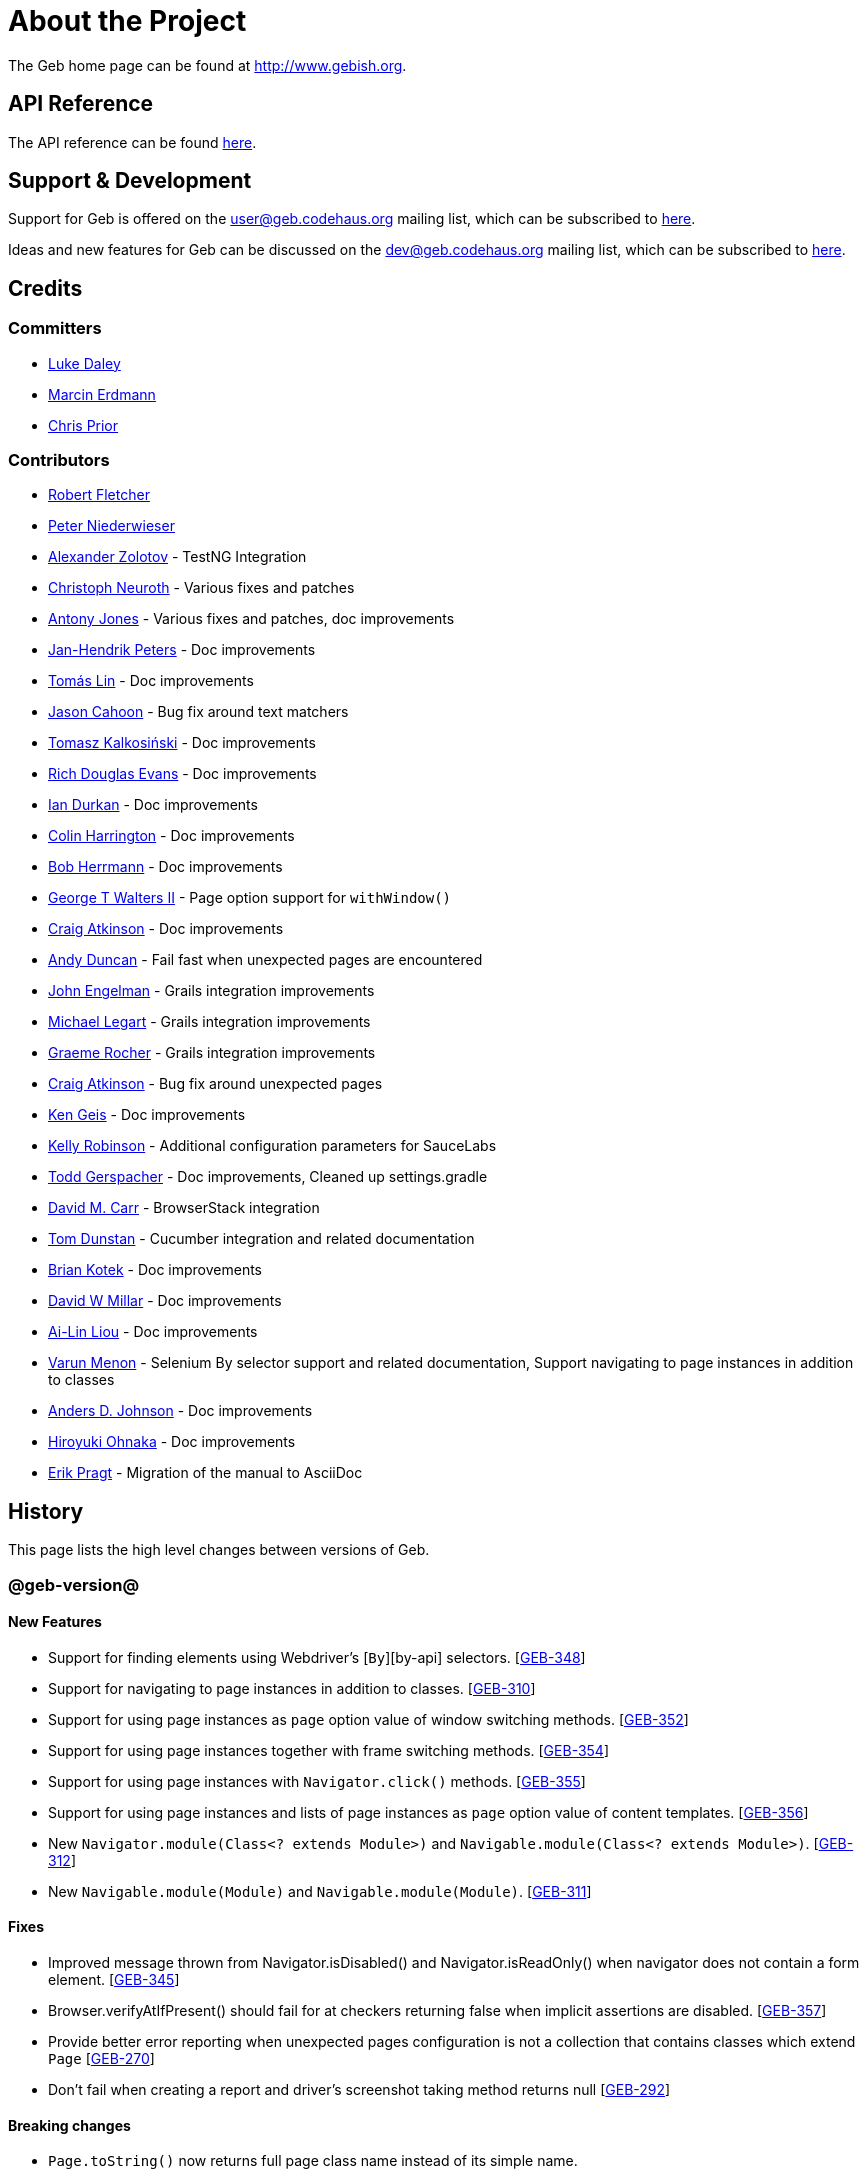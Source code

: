 = About the Project

The Geb home page can be found at http://www.gebish.org.

== API Reference

The API reference can be found link:api/index.html[here].

== Support &amp; Development

Support for Geb is offered on the link:mailto:&#117;s&#101;&#x72;&#x40;&#x67;&#x65;&#98;&#x2e;&#x63;o&#100;&#x65;&#104;a&#117;&#115;&#46;o&#114;g[&#117;s&#101;&#x72;&#x40;&#x67;&#x65;&#98;&#x2e;&#x63;o&#100;&#x65;&#104;a&#117;&#115;&#46;o&#114;g] mailing list, which can be subscribed to http://xircles.codehaus.org/lists/user@geb.codehaus.org[here].

Ideas and new features for Geb can be discussed on the link:mailto:&#x64;&#101;&#x76;&#x40;&#103;&#101;b&#x2e;&#x63;o&#100;&#x65;&#x68;&#97;&#117;&#115;&#46;&#111;&#x72;&#x67;[&#x64;&#101;&#x76;&#x40;&#103;&#101;b&#x2e;&#x63;o&#100;&#x65;&#x68;&#97;&#117;&#115;&#46;&#111;&#x72;&#x67;] mailing list, which can be subscribed to http://xircles.codehaus.org/lists/dev@geb.codehaus.org[here].

== Credits

=== Committers

* http://ldaley.com[Luke Daley]
* http://blog.proxerd.pl[Marcin Erdmann]
* https://github.com/chris-prior[Chris Prior]

=== Contributors

* http://adhockery.blogspot.com/[Robert Fletcher]
* http://pniederw.wordpress.com/[Peter Niederwieser]
* http://github.com/zolotov[Alexander Zolotov] - TestNG Integration
* http://c089.wordpress.com/[Christoph Neuroth] - Various fixes and patches
* http://www.desirableobjects.co.uk/[Antony Jones] - Various fixes and patches, doc improvements
* http://hennr.name/imprint/[Jan-Hendrik Peters] - Doc improvements
* http://fbflex.wordpress.com/[Tomás Lin] - Doc improvements
* https://github.com/measlyweasel[Jason Cahoon] - Bug fix around text matchers
* http://refaktor.blogspot.com/[Tomasz Kalkosiński] - Doc improvements
* https://github.com/richdouglasevans[Rich Douglas Evans] - Doc improvements
* https://github.com/idurkan[Ian Durkan] - Doc improvements
* https://github.com/ColinHarrington[Colin Harrington] - Doc improvements
* https://github.com/bherrmann7[Bob Herrmann] - Doc improvements
* https://github.com/walterg2[George T Walters II] - Page option support for `withWindow()`
* https://github.com/craigatk[Craig Atkinson] - Doc improvements
* https://github.com/andyjduncan[Andy Duncan] - Fail fast when unexpected pages are encountered
* https://github.com/johnrengelman[John Engelman] - Grails integration improvements
* https://github.com/legart[Michael Legart] - Grails integration improvements
* https://github.com/graemerocher[Graeme Rocher] - Grails integration improvements
* https://github.com/craigatk[Craig Atkinson] - Bug fix around unexpected pages
* https://github.com/kgeis[Ken Geis] - Doc improvements
* https://github.com/kellyrob99[Kelly Robinson] - Additional configuration parameters for SauceLabs
* https://github.com/tygerpatch[Todd Gerspacher] - Doc improvements, Cleaned up settings.gradle
* https://github.com/davidmc24[David M. Carr] - BrowserStack integration
* https://github.com/tomdcc[Tom Dunstan] - Cucumber integration and related documentation
* https://github.com/brian428[Brian Kotek] - Doc improvements
* https://github.com/david-w-millar[David W Millar] - Doc improvements
* https://github.com/alincode[Ai-Lin Liou] - Doc improvements
* https://github.com/menonvarun[Varun Menon] - Selenium By selector support and related documentation, Support navigating to page instances in addition to classes
* https://github.com/adjohnson916[Anders D. Johnson] - Doc improvements
* https://github.com/azusa[Hiroyuki Ohnaka] - Doc improvements
* https://github.com/bodiam[Erik Pragt] - Migration of the manual to AsciiDoc

== History

This page lists the high level changes between versions of Geb.

=== @geb-version@

==== New Features

* Support for finding elements using Webdriver's [`By`][by-api] selectors. [http://jira.codehaus.org/browse/GEB-348[GEB-348]]
* Support for navigating to page instances in addition to classes. [http://jira.codehaus.org/browse/GEB-310[GEB-310]]
* Support for using page instances as `page` option value of window switching methods. [http://jira.codehaus.org/browse/GEB-352[GEB-352]]
* Support for using page instances together with frame switching methods. [http://jira.codehaus.org/browse/GEB-354[GEB-354]]
* Support for using page instances with `Navigator.click()` methods. [http://jira.codehaus.org/browse/GEB-355[GEB-355]]
* Support for using page instances and lists of page instances as `page` option value of content templates. [http://jira.codehaus.org/browse/GEB-356[GEB-356]]
* New `Navigator.module(Class&lt;? extends Module&gt;)` and `Navigable.module(Class&lt;? extends Module&gt;)`. [http://jira.codehaus.org/browse/GEB-312[GEB-312]]
* New `Navigable.module(Module)` and `Navigable.module(Module)`. [http://jira.codehaus.org/browse/GEB-311[GEB-311]]

==== Fixes

* Improved message thrown from Navigator.isDisabled() and Navigator.isReadOnly() when navigator does not contain a form element. [http://jira.codehaus.org/browse/GEB-345[GEB-345]]
* Browser.verifyAtIfPresent() should fail for at checkers returning false when implicit assertions are disabled. [http://jira.codehaus.org/browse/GEB-357[GEB-357]]
* Provide better error reporting when unexpected pages configuration is not a collection that contains classes which extend `Page` [http://jira.codehaus.org/browse/GEB-270[GEB-270]]
* Don't fail when creating a report and driver's screenshot taking method returns null [http://jira.codehaus.org/browse/GEB-292[GEB-292]]

==== Breaking changes

* `Page.toString()` now returns full page class name instead of its simple name.

==== Deprecations

* `module(Class&lt;? extends Module&gt;, Navigator base)` available in content DLS has been deprecated in favour of `Navigator.module(Class&lt;? extends Module&gt;)` and will be removed in a future version of Geb.
* `module(Class&lt;? extends Module&gt;, Map args)` available in content DLS has been deprecated in favour of `Navigable.module(Module)` and will be removed in a future version of Geb.
* `module(Class&lt;? extends Module&gt;, Navigator base, Map args)` available in content DLS has been deprecated in favour of `Navigator.module(Module)` and will be removed in a future version of Geb.
* all variants of `moduleList()` method available in content DLS have been deprecated in favour of using `Navigator.module()` methods together with a `collect()` call and will be removed in a future version of Geb, see link:modules.html#using_modules_for_repeating_content_on_a_page[chapter on using modules for repeating content] for examples [http://jira.codehaus.org/browse/GEB-362[GEB-362]]

=== 0.10.0

==== New Features

* New `css()` method on `Navigator` that allows to access CSS properties of elements. [http://jira.codehaus.org/browse/GEB-141[GEB-141]]
* Added attribute based methods to relative content navigators such as next(), children() etc. [http://jira.codehaus.org/browse/GEB-299[GEB-299]]
* Added signature that accepts `localIdentifier` to `BrowserStackDriverFactory.create`. [http://jira.codehaus.org/browse/GEB-332[GEB-332]]
* Added link:pages.html#towait[`toWait`] content definition option which allows specifying that page transition happens asynchronously. [http://jira.codehaus.org/browse/GEB-134[GEB-134]]
* Added support for explicitly specifying browser capabilities when using cloud browsers Gradle plugins. [http://jira.codehaus.org/browse/GEB-340[GEB-340]]
* Added an overloaded `create()` method on cloud driver factories that allow specifying browser capabilities in a map and don't require a string capabilities specification. [http://jira.codehaus.org/browse/GEB-281[GEB-281]]

==== Fixes

* Allow access to module properties from its content block. [http://jira.codehaus.org/browse/GEB-245[GEB-245]]
* Support setting of elements for WebDriver implementations that return uppercase tag name. [http://jira.codehaus.org/browse/GEB-318[GEB-318]]
* Use native binaries for running BrowserStack tunnel. [http://jira.codehaus.org/browse/GEB-326[GEB-326]]
* Update BrowserStack support to use command-line arguments introduced in tunnel version 3.1. [http://jira.codehaus.org/browse/GEB-332[GEB-332]]
* Fix PermGen memory leak when using groovy script backed configuration. [http://jira.codehaus.org/browse/GEB-335[GEB-335]]
* Don't fail in `Browser.isAt()` if at check waiting is enabled and it times out. [http://jira.codehaus.org/browse/GEB-337[GEB-337]]
* The value passed to `aliases` content option in documentation examples should be a String [http://jira.codehaus.org/browse/GEB-338[GEB-338]]
* Added `$()` method on Navigator with all signatures of `find()`. [http://jira.codehaus.org/browse/GEB-321[GEB-321]]
* `geb-saucelabs` plugin now uses a native version of SauceConnect. [http://jira.codehaus.org/browse/GEB-341[GEB-341]]
* Don't modify the predicate map passed to link:api/geb/navigator/Locator.html#find(Map%3CString,%20Object%3E,%20java.lang.String)["`Navigator.find(Map&lt;String, Object&gt;, String)`"]. [http://jira.codehaus.org/browse/GEB-339[GEB-339]]
* Functional tests implemented using JUnit and Geb run twice in Grails 2.3+. [http://jira.codehaus.org/browse/GEB-314[GEB-314]]
* Mention in the manual where snapshot artifacts can be downloaded from. [http://jira.codehaus.org/browse/GEB-305[GEB-305]]
* Document that `withNewWindow()` and `withWindow()` switch page back to the original one. [http://jira.codehaus.org/browse/GEB-279[GEB-279]]
* Fix selectors in documentation for manipulating checkboxes. [http://jira.codehaus.org/browse/GEB-268[GEB-268]]

==== Project Related Changes

* Updated cucumber integration example to use `cucumber-jvm` instead of the now defunct `cuke4duke`. [http://jira.codehaus.org/browse/GEB-324[GEB-324]]
* Setup CI for all of the example projects. [http://jira.codehaus.org/browse/GEB-188[GEB-188]]
* Incorporate the example projects into the main build. [http://jira.codehaus.org/browse/GEB-189[GEB-189]]
* Add a test crawling the site in search for broken links. [http://jira.codehaus.org/browse/GEB-327[GEB-327]]
* Document the https://github.com/geb/geb/blob/master/RELEASING.md[release process]. [http://jira.codehaus.org/browse/GEB-325[GEB-325]]

==== Breaking changes

* Use Groovy 2.3.6 to build Geb. [http://jira.codehaus.org/browse/GEB-330[GEB-330]]
* Format of browser specification passed to `BrowserStackBrowserFactory.create()` and `SauceLabsBrowserFactory.create()` has changed to be a string in Java properties file format defining the required browser capabilities.
* `sauceConnect` configuration used with `geb-saucelabs` plugin should now point at a version of 'ci-sauce' artifact from 'com.saucelabs' group.

=== 0.9.3

==== New Features

* Added `baseNavigatorWaiting` setting to prevent intermittent Firefox driver errors when creating base navigator. [http://jira.codehaus.org/browse/GEB-269[GEB-269]]
* Page content classes including `Module` now implement `Navigator` interface [http://jira.codehaus.org/browse/GEB-181[GEB-181]]
* Added some tests that guard performance by verifying which WebDriver commands are executed [http://jira.codehaus.org/browse/GEB-302[GEB-302]]
* Added http://www.browserstack.com[BrowserStack] integration [http://jira.codehaus.org/browse/GEB-307[GEB-307]]
* Added a shortcut to `Browser` for getting current url [http://jira.codehaus.org/browse/GEB-294[GEB-294]]
* Verify pages at checker when passed as an option to open a new window via `withWindow()` and `withNewWindow()` [http://jira.codehaus.org/browse/GEB-278[GEB-278]]

==== Fixes

* Ignore `atCheckWaiting` setting when checking for unexpected pages. [http://jira.codehaus.org/browse/GEB-267[GEB-267]]
* Added missing range variants of find/$ methods. [http://jira.codehaus.org/browse/GEB-283[GEB-283]]
* Migrated `UnableToLoadException` to java. [http://jira.codehaus.org/browse/GEB-263[GEB-263]]
* Exception thrown when trying to set value on an invalid element (non form control). [http://jira.codehaus.org/browse/GEB-286[GEB-286]]
* Support for jQuery methods like offset() and position() which return a native Javascript object. [http://jira.codehaus.org/browse/GEB-271[GEB-271]]
* Finding elements when passing ids with spaces in the predicates map to the $() method. [http://jira.codehaus.org/browse/GEB-308[GEB-308]]

==== Breaking Changes

* Removed easyb support. [http://jira.codehaus.org/browse/GEB-277[GEB-277]]
* `MissingMethodException` is now thrown when using shortcut for obtaining a navigator based on a control name and the returned navigator is empty. [http://jira.codehaus.org/browse/GEB-239[GEB-239]]
* When using SauceLabs integration, the `allSauceTests` task was renamed to`allSauceLabsTests`
* When using SauceLabs integration, the `geb.sauce.browser` system property was renamed to `geb.saucelabs.browser`
* `Module` now implements `Navigator` instead of `Navigable` so `Navigator`'s methods can be called on it without having to first call `$()` to get the module's base `Navigator`.

==== Project Related Changes

* Documentation site has been migrated to http://ratpack.io[Ratpack]. [http://jira.codehaus.org/browse/GEB-261[GEB-261]]
* Cross browser tests are now also executed using Safari driver [http://jira.codehaus.org/browse/GEB-276[GEB-276]]
* Artifact snapshots are uploaded and gebish.org is updated after every successful build in CI [http://jira.codehaus.org/browse/GEB-295[GEB-295]]
* Migrated continuous integration build to https://snap-ci.com/geb/geb/branch/master[Snap CI]
* Added a https://travis-ci.org/geb/geb[Travis CI build] that runs tests on submitted pull requests [http://jira.codehaus.org/browse/GEB-309[GEB-309]]

=== 0.9.2

==== New Features

* `page` and `close` options can be passed to `withWindow()` calls, see link:browser.html#passing_options_when_working_with_already_opened_windows[this manual section] for more information.
* Unexpected pages can be specified to fail fast when performing ”at“ checks. This feature was contributed at a Hackergarten thanks to Andy Duncan. See link:pages.html#unexpected_pages[this manual section] for details. [http://jira.codehaus.org/browse/GEB-70[GEB-70]]
* Support for running Geb using SauceLabs provided browsers, see link:cloud-browsers.html[this manual section] for details.
* New link:api/geb/navigator/Navigator.html#isEnabled()[`isEnabled()`] and link:api/geb/navigator/Navigator.html#isEditable()[`isEditable()`] methods on `Navigator`.
* Support for ephemeral port allocation with Grails integration
* Compatibility with Grails 2.3

==== Fixes

* Default value of `close` option for `withNewWindow()` is set to `true` as specified in the documentation. [http://jira.codehaus.org/browse/GEB-258[GEB-258]]

==== Breaking Changes

* `isDisabled()` now throws `UnsupportedOperationException` if called on an `EmptyNavigator` or on a `Navigator` that contains anything else than a button, input, option, select or textarea.
* `isReadOnly()` now throws `UnsupportedOperationException` if called on an `EmptyNavigator` or on a `Navigator` that contains anything else than an input or a textarea.

=== 0.9.1

==== Breaking Changes

* Explicitly calling `at()` with a page object will throw `UndefinedAtCheckerException` instead of silently passing if the page object does not define an at checker.
* Passing a page with no at checker to `click(List&lt;Class&lt;? extends Page&gt;&gt;)` or as one of the pages in `to` template option will throw `UndefinedAtCheckerException`.

==== New Features

* Support for dealing with self-signed certificates in Download API using `SelfSignedCertificateHelper`. [http://jira.codehaus.org/browse/GEB-150[GEB-150]]
* Connections created when using Download API can be configured globally using `defaultDownloadConfig` configuration option.
* New `atCheckWaiting` configuration option allowing to implictly wrap ”at“ checkers in `waitFor` calls. [http://jira.codehaus.org/browse/GEB-253[GEB-253]]

==== Fixes

* `containsWord()` and `iContainsWord()` now return expected results when matching against text that contains spaces [http://jira.codehaus.org/browse/GEB-254[GEB-254]]
* `has(Map&lt;String, Object&gt; predicates, String selector)` and `has(Map&lt;String, Object&gt; predicates)` were added to Navigator for consistency with `find()` and `filter()` [http://jira.codehaus.org/browse/GEB-256[GEB-256]]
* Also catch WaitTimeoutException when page verification has failed following a `click()` call [http://jira.codehaus.org/browse/GEB-255[GEB-255]]
* `not(Map&lt;String, Object&gt; predicates, String selector)` and `not(Map&lt;String, Object&gt; predicates)` were added to Navigator for consistency with `find()` and `filter()` [http://jira.codehaus.org/browse/GEB-257[GEB-257]]
* Make sure that `NullPointerException` is not thrown for incorrect driver implementations of getting current url without previously driving the browser to a url [http://jira.codehaus.org/browse/GEB-291[GEB-291]]

=== 0.9.0

==== New Features

* New `via()` method that behaves the same way as `to()` behaved previously - it sets the page on the browser and does not verify the at checker of that page[http://jira.codehaus.org/browse/GEB-249[GEB-249]].
* It is now possible to provide your own [`Navigator`][navigator-api] implementations by specifying a custom link:api/geb/navigator/factory/NavigatorFactory.html[`NavigatorFactory`], see link:configuration.html#navigator_factory[this manual section] for more information [http://jira.codehaus.org/browse/GEB-96[GEB-96]].
* New variants of `withFrame()` method that allow to switch into frame context and change the page in one go and also automatically change it back to the original page after the call, see [switching pages and frames at once][switch-frame-and-page] in the manual [http://jira.codehaus.org/browse/GEB-213[GEB-213]].
* `wait`, `page` and `close` options can be passed to `withNewWindow()` calls, see link:browser.html#passing_options_when_working_with_newly_opened_windows[this manual section] for more information [http://jira.codehaus.org/browse/GEB-167[GEB-167]].
* Improved message of UnresolvablePropertyException to include a hint about forgetting to import the class [http://jira.codehaus.org/browse/GEB-240[GEB-240]].
* Improved signature of `Browser.at()` and `Browser.to()` to return the exact type of the page that was asserted to be at / was navigated to.
* link:api/geb/report/ReportingListener.html[`ReportingListener`] objects can be registered to observe reporting (see: link:reporting.html#listening_to_reporting[reporting.html#listening_to_reporting]

==== Fixes

* Fixed an issue where waitFor would throw a WaitTimeoutException even if the last evaluation before timeout returned a truthy value [http://jira.codehaus.org/browse/GEB-215[GEB-215]].
* Fixed taking screenshots for reporting when the browser is not on a HTML page (e.g. XML file) [http://jira.codehaus.org/browse/GEB-126[GEB-126]].
* Return the last evaluation value for a `(wait: true, required: false)` content instead of always returning null [http://jira.codehaus.org/browse/GEB-216[GEB-216]].
* `isAt()` behaves the same as `at()` in regards to updating the browser's page instance to the given page type if its at checker is successful [http://jira.codehaus.org/browse/GEB-227[GEB-227]].
* Handling of `select` elements has been reworked to be far more efficient [http://jira.codehaus.org/browse/GEB-229[GEB-229]].
* Modules support accessing base attributes' values using @attributeName notation [http://jira.codehaus.org/browse/GEB-237[GEB-237]].
* Use of text matchers in module base definitions is supported [http://jira.codehaus.org/browse/GEB-241[GEB-241]].
* Reading of textareas have been updated so that the current value of the text field is returned, instead of the initial [http://jira.codehaus.org/browse/GEB-174[GEB-174]].

==== Breaking Changes

* `to(Class&lt;? extends Page&gt;)` method now changes the page on the browser and verifies the at checker of that page in one method call [http://jira.codehaus.org/browse/GEB-1[GEB-1]], [http://jira.codehaus.org/browse/GEB-249[GEB-249]]; use `via()` if you need the old behaviour
* `getAttribute(String)` on `Navigator` now returns `null` for boolean attributes that are not present.
* `at()` and `to()` methods on `Browser` now return a page instance if they succeed and `via()` method always returns a page instance [http://jira.codehaus.org/browse/GEB-217[GEB-217]].
* `withFrame()` calls that don't take a page argument now change the browser page to what it was before the call, after the call [http://jira.codehaus.org/browse/GEB-222[GEB-222]].
* due to performance improvements duplicate elements are not removed when creating new `Navigator`s anymore; the new `unique()` method on `Navigator` can be used to remove duplicates if needed [http://jira.codehaus.org/browse/GEB-223[GEB-223]].
* `at(Page)` and `isAt(Page)` methods on `Browser` have been removed as they were inconsistent with the rest of the API [http://jira.codehaus.org/browse/GEB-242[GEB-242]].
* Navigator's `click(Class&lt;? extends Page&gt;)` and `to:` content option now verify page after switching to the new one to stay consistent with the new behaviour of `to(Class&lt;? extends Page&gt;)` [http://jira.codehaus.org/browse/GEB-250[GEB-250]].
* Reading an attribute that is not set on a navigator now returns an empty string across all drivers [http://jira.codehaus.org/browse/GEB-251[GEB-251]].

=== 0.7.2

==== Fixes

* Further fixes for Java 7 [http://jira.codehaus.org/browse/GEB-211[GEB-211]].

=== 0.7.1

==== New Features

* Geb is now built with Groovy 1.8.6. This was forced to resolve [http://jira.codehaus.org/browse/GEB-194[GEB-194]].

==== Fixes

* `startsWith()`, `contains()` etc. now work for selecting via element text now works for multiline (i.e. `&lt;br/&gt;`) text [http://jira.codehaus.org/browse/GEB-202[GEB-202]]
* Geb now works with Java 7 [http://jira.codehaus.org/browse/GEB-194[GEB-194]].

=== 0.7.0

==== New Features

* Added support for indexes and ranges in `moduleList()` method
* Form control shortcuts now also work on page and module content
* Custom timeout message for `waitFor()` calls
* Navigators can be composed also from content
* Closure expressions passed to `waitFor()` calls are now transformed so that every statement in them is asserted - this provides better reporting on `waitFor()` timeouts.
* `at` closure properties of Page classes are now transformed so that every statement in them is asserted - this provides better reporting on failed at checks
* new `isAt()` method on Browser that behaves like `at()` used to behave before, i.e. does not throw AssertionError but returns `false` if at checking fails
* `withAlert()` and `withConfirm()` now accept a `wait` option and the possible values are the same as for waiting content

==== Breaking Changes

* `click()` now instructs the browser to click *only on the first* element the navigator has matched
* All `click()` method variants return the reciever
* Content definitions with `required: false, wait: true` return `null` and do not throw `WaitTimeoutException` if the timeout expires
* Assignment statements are not allowed anymore in closure expressions passed to `waitFor()` calls
* `at()` now throws AssertionException if at checking fails instead of returning false

=== 0.6.3

==== New Features

* Compatibility with Spock 0.6

=== 0.6.2

==== New Features

* New `interact()` function for mouse and keyboard actions which delegates to the WebDriver Actions class
* New `moduleList()` function for repeating content
* New `withFrame()` method for working with frames
* New `withWindow()` and `withNewWindow()` methods for working with multiple windows
* Added `getCurrentWindow()` and `getAvailableWindows()` methods to browser that delegate to the underlying driver instance
* Content aliasing is now possible using `aliases` parameter in content DSL
* If config script is not found a config class will be used if there is any - this is usefull if you run test using Geb from IDE
* Drivers are now cached across the whole JVM, which avoids the browser startup cost in some situations
* Added config option to disable quitting of cached browsers on JVM shutdown

==== Breaking Changes

* The `Page.convertToPath()` function is now responsible for adding a prefix slash if required (i.e. it's not added implicitly in `Page.getPageUrl()`) [GEB-139].
* Unchecked checkboxes now report their value as `false` instead of null

=== 0.6.1

==== New Features

* Compatibility with at least Selenium 2.9.0 (version 0.6.0 of Geb did not work with Selenium 2.5.0 and up)
* Attempting to set a select to a value that it does not contain now throws an exception
* The waiting algorithm is now time based instead of number of retries based, which is better for blocks that are not near instant
* Better support for working with already instantiated pages

==== Breaking Changes

* Using `&lt;select&gt;` elements with Geb now requires an explicit dependency on an extra WebDriver jar (see link:intro.html#installation__usage[the section on installation for more info])
* The `Navigator` `classes()` method now returns a `List` (instead of `Set`) and guarantees that it will be sorted alphabetically

=== 0.6

==== New Features

* selenium-common is now a 'provided' scoped dependency of Geb
* Radio buttons can be selected with their label text as well as their value attribute.
* Select options can be selected with their text as well as their value attribute.
* `Navigator.getAttribute` returns `null` rather than the empty string when an attribute is not found.
* The `jquery` property on `Navigator` now returns whatever the jQuery method called on it returns.
* All waitFor clauses now treat exceptions raised in the condition as an evaluation failure, instead of propagating the exception
* Content can be defined with `wait: true` to make Geb implicitly wait for it when it is requested
* Screenshots are now taken when reporting for all drivers that implement the `TakesScreenshot` interface (which is nearly all)
* Added `BindingUpdater` class that can manage a groovy script binding for use with Geb
* Added `quit()` and `close()` methods to browser that delegate to the underlying driver instance
* `geb.Browser.drive()` methods now return the used `Browser` instance
* The underlying WebElements of a Navigator are now retrievable
* Added $() methods that take one or more Navigator or WebElement objects and returns a new Navigator composed of these objects
* Added Direct Download API which can be used for directly downloading content (PDFs, CSVs etc.) into your Geb program (not via the browser)
* Introduced new configuration mechanism for more flexible and environment sensitive configuration of Geb (e.g. driver implementation, base url)
* Default wait timeout and retry interval is now configurable, and can now also use user configuration presets (e.g. quick, slow)
* Added a “build adapter” mechanism, making it easier for build systems to take control of relevant configuration
* The JUnit 3 integration now includes the test method name in the automatically generated reports
* The reporting support has been rewritten, making it much friendlier to use outside of testing
* Added the TestNG support (contributed by Alexander Zolotov)
* Added the `height`, `width`, `x` and `y` properties to navigator objects and modules

==== Breaking Changes

* Raised minimum Groovy version to 1.7
* All failed waitFor clauses now throw a `geb.waiting.WaitTimeoutException` instead of `AssertionError`
* Upgraded minimum version requirement of WebDriver to 2.0rc1
* The `onLoad()` and `onUnload()` page methods both have changed their return types from `def` to `void`
* The Grails specific testing subclasses have been REMOVED. Use the direct equivalent instead (e.g `geb.spock.GebReportingSpec` instead of `grails.plugin.geb.GebSpec`)
* The Grails plugin no longer depends on the test integration modules, you need to depend on the one you want manually
* The `getBaseUrl()` method from testing subclasses has been removed, use the configuration mechanism
* Inputs with no value now report their value as an empty string instead of `null`
* Select elements that are not multiple select enabled no longer report their value as a 1 element list, but now as the value of the selected element (if no selection, `null` is returned)

=== 0.5.1

* Fixed problem with incorrectly compiled specs and the geb grails module

=== 0.5

==== New Features

* Navigator objects now implement the Groovy truth (empty == false, non empty == true)
* Introduced “js” short notation
* Added “{easyb}” support (`geb-easyb` and Grails support)
* Page change listening support through `geb.PageChangeListener`
* `waitFor()` methods added, making dealing with dynamic pages easier
* Support for `alert()` and `confirm()` dialogs
* Added jQuery integration
* Reporting integration classes (e.g. GebReportingSpec) now save a screenshot if using the FirefoxDriver
* Added `displayed` property to navigator objects for determining visibility
* Added `find` as an alias for `$` (e.g. `find(&quot;div.section&quot;)`)
* Browser objects now implement the `page(List&lt;Class&gt;)` method that sets the page to the first type whose at-checker matches the page
* The click() methods that take one or more page classes are now available on `Navigator` objects
* Added page lifecycle methods `onLoad()`/`onUnload()`

==== Breaking Changes

* Exceptions raised in `drive()` blocks are no longer wrapped with `DriveException`
* the `at(Class pageClass)` method no longer requires the existing page instance to be of that class (page will be updated if the given type matches)

=== 0.4

*Initial Public Release*
